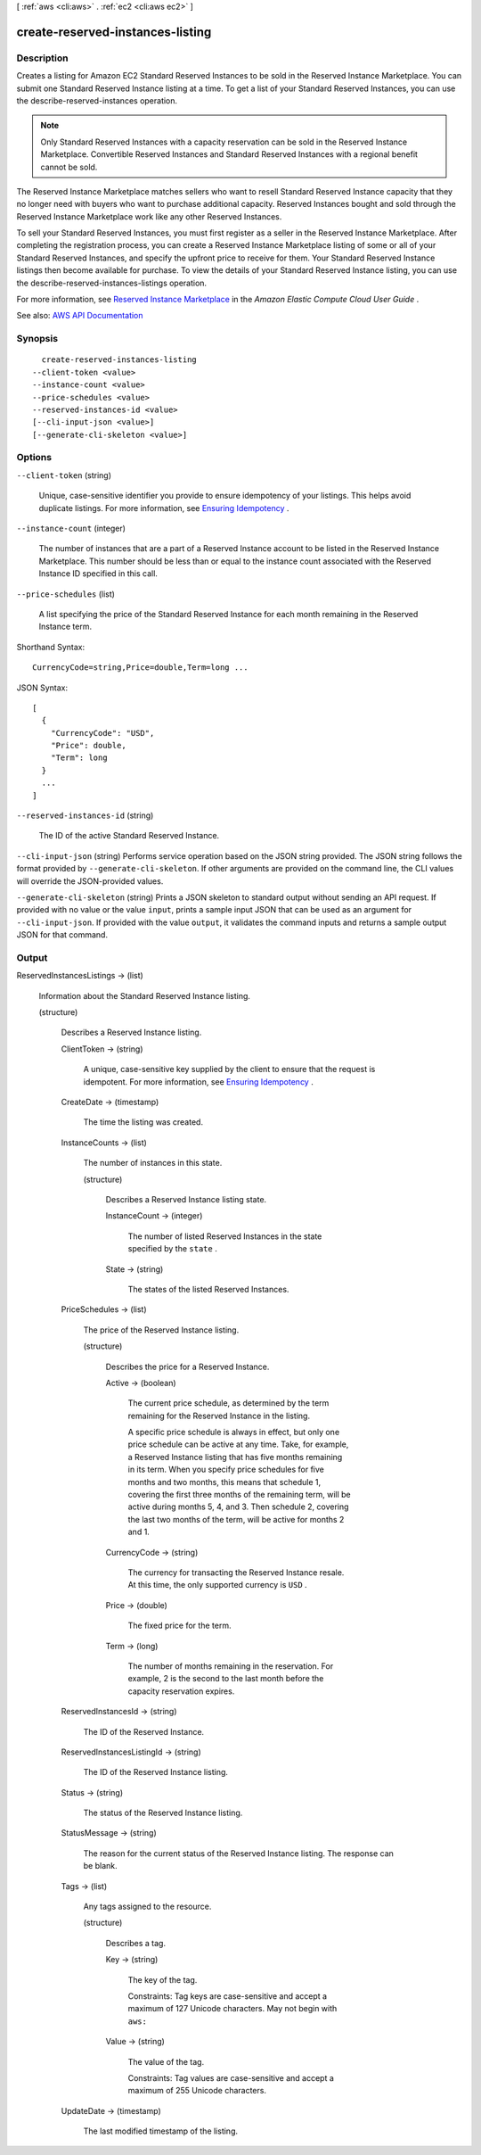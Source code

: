 [ :ref:`aws <cli:aws>` . :ref:`ec2 <cli:aws ec2>` ]

.. _cli:aws ec2 create-reserved-instances-listing:


*********************************
create-reserved-instances-listing
*********************************



===========
Description
===========



Creates a listing for Amazon EC2 Standard Reserved Instances to be sold in the Reserved Instance Marketplace. You can submit one Standard Reserved Instance listing at a time. To get a list of your Standard Reserved Instances, you can use the  describe-reserved-instances operation.

 

.. note::

   

  Only Standard Reserved Instances with a capacity reservation can be sold in the Reserved Instance Marketplace. Convertible Reserved Instances and Standard Reserved Instances with a regional benefit cannot be sold.

   

 

The Reserved Instance Marketplace matches sellers who want to resell Standard Reserved Instance capacity that they no longer need with buyers who want to purchase additional capacity. Reserved Instances bought and sold through the Reserved Instance Marketplace work like any other Reserved Instances.

 

To sell your Standard Reserved Instances, you must first register as a seller in the Reserved Instance Marketplace. After completing the registration process, you can create a Reserved Instance Marketplace listing of some or all of your Standard Reserved Instances, and specify the upfront price to receive for them. Your Standard Reserved Instance listings then become available for purchase. To view the details of your Standard Reserved Instance listing, you can use the  describe-reserved-instances-listings operation.

 

For more information, see `Reserved Instance Marketplace <http://docs.aws.amazon.com/AWSEC2/latest/UserGuide/ri-market-general.html>`_ in the *Amazon Elastic Compute Cloud User Guide* .



See also: `AWS API Documentation <https://docs.aws.amazon.com/goto/WebAPI/ec2-2016-11-15/CreateReservedInstancesListing>`_


========
Synopsis
========

::

    create-reserved-instances-listing
  --client-token <value>
  --instance-count <value>
  --price-schedules <value>
  --reserved-instances-id <value>
  [--cli-input-json <value>]
  [--generate-cli-skeleton <value>]




=======
Options
=======

``--client-token`` (string)


  Unique, case-sensitive identifier you provide to ensure idempotency of your listings. This helps avoid duplicate listings. For more information, see `Ensuring Idempotency <http://docs.aws.amazon.com/AWSEC2/latest/APIReference/Run_Instance_Idempotency.html>`_ .

  

``--instance-count`` (integer)


  The number of instances that are a part of a Reserved Instance account to be listed in the Reserved Instance Marketplace. This number should be less than or equal to the instance count associated with the Reserved Instance ID specified in this call.

  

``--price-schedules`` (list)


  A list specifying the price of the Standard Reserved Instance for each month remaining in the Reserved Instance term.

  



Shorthand Syntax::

    CurrencyCode=string,Price=double,Term=long ...




JSON Syntax::

  [
    {
      "CurrencyCode": "USD",
      "Price": double,
      "Term": long
    }
    ...
  ]



``--reserved-instances-id`` (string)


  The ID of the active Standard Reserved Instance.

  

``--cli-input-json`` (string)
Performs service operation based on the JSON string provided. The JSON string follows the format provided by ``--generate-cli-skeleton``. If other arguments are provided on the command line, the CLI values will override the JSON-provided values.

``--generate-cli-skeleton`` (string)
Prints a JSON skeleton to standard output without sending an API request. If provided with no value or the value ``input``, prints a sample input JSON that can be used as an argument for ``--cli-input-json``. If provided with the value ``output``, it validates the command inputs and returns a sample output JSON for that command.



======
Output
======

ReservedInstancesListings -> (list)

  

  Information about the Standard Reserved Instance listing.

  

  (structure)

    

    Describes a Reserved Instance listing.

    

    ClientToken -> (string)

      

      A unique, case-sensitive key supplied by the client to ensure that the request is idempotent. For more information, see `Ensuring Idempotency <http://docs.aws.amazon.com/AWSEC2/latest/APIReference/Run_Instance_Idempotency.html>`_ .

      

      

    CreateDate -> (timestamp)

      

      The time the listing was created.

      

      

    InstanceCounts -> (list)

      

      The number of instances in this state.

      

      (structure)

        

        Describes a Reserved Instance listing state.

        

        InstanceCount -> (integer)

          

          The number of listed Reserved Instances in the state specified by the ``state`` .

          

          

        State -> (string)

          

          The states of the listed Reserved Instances.

          

          

        

      

    PriceSchedules -> (list)

      

      The price of the Reserved Instance listing.

      

      (structure)

        

        Describes the price for a Reserved Instance.

        

        Active -> (boolean)

          

          The current price schedule, as determined by the term remaining for the Reserved Instance in the listing.

           

          A specific price schedule is always in effect, but only one price schedule can be active at any time. Take, for example, a Reserved Instance listing that has five months remaining in its term. When you specify price schedules for five months and two months, this means that schedule 1, covering the first three months of the remaining term, will be active during months 5, 4, and 3. Then schedule 2, covering the last two months of the term, will be active for months 2 and 1.

          

          

        CurrencyCode -> (string)

          

          The currency for transacting the Reserved Instance resale. At this time, the only supported currency is ``USD`` .

          

          

        Price -> (double)

          

          The fixed price for the term.

          

          

        Term -> (long)

          

          The number of months remaining in the reservation. For example, 2 is the second to the last month before the capacity reservation expires.

          

          

        

      

    ReservedInstancesId -> (string)

      

      The ID of the Reserved Instance.

      

      

    ReservedInstancesListingId -> (string)

      

      The ID of the Reserved Instance listing.

      

      

    Status -> (string)

      

      The status of the Reserved Instance listing.

      

      

    StatusMessage -> (string)

      

      The reason for the current status of the Reserved Instance listing. The response can be blank.

      

      

    Tags -> (list)

      

      Any tags assigned to the resource.

      

      (structure)

        

        Describes a tag.

        

        Key -> (string)

          

          The key of the tag.

           

          Constraints: Tag keys are case-sensitive and accept a maximum of 127 Unicode characters. May not begin with ``aws:``  

          

          

        Value -> (string)

          

          The value of the tag.

           

          Constraints: Tag values are case-sensitive and accept a maximum of 255 Unicode characters.

          

          

        

      

    UpdateDate -> (timestamp)

      

      The last modified timestamp of the listing.

      

      

    

  

